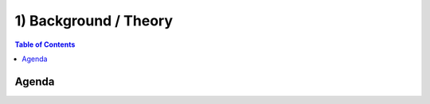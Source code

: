 =============================
1) Background / Theory
=============================

.. contents:: Table of Contents
   :local:

Agenda
-------------

.. raw:: html

   08:00-08:50 ~~ MORNING COFFEE & GREETS <br>
   08:50-09:00 - Intro to the workshop <a href="https://scholar.google.com/citations?user=I-BACCgAAAAJ&hl=en&oi=ao">Davide Momi</a>/<a href="https://scholar.google.com/citations?user=xwkt6aQAAAAJ&hl=en&oi=ao">John Griffiths</a> <br>
   09:00-09:45 - Intro to dynamics <a href="https://scholar.google.com/citations?user=0ZVdLpMAAAAJ&hl=en"> Viktor Jirsa</a> <br>
   09:45-10:30 - Intro to connectivity <a href="https://scholar.google.com/citations?user=v3ZEOeMAAAAJ&hl=en&oi=ao"> Joana Cabral</a> <br>
   10:30-11:15 - Intro to connectome-based neural mass modeling <a href="https://scholar.google.com/scholar?hl=en&as_sdt=0%2C5&q=Sorenza+Bastiaens&btnG="> Sorenza Bastiaens</a> <br>
   11:15-12:15 - Hands-on Session 1 <a href="https://scholar.google.com/citations?user=I-BACCgAAAAJ&hl=en&oi=ao">Davide Momi</a>/<a href="https://scholar.google.com/citations?user=xwkt6aQAAAAJ&hl=en&oi=ao">John Griffiths</a> <br>
   <br>
   12:15-13:00 ~~ LUNCH ~~

